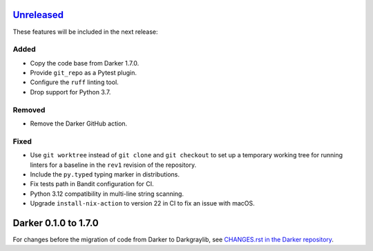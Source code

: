 Unreleased_
===========

These features will be included in the next release:

Added
-----
- Copy the code base from Darker 1.7.0.
- Provide ``git_repo`` as a Pytest plugin.
- Configure the ``ruff`` linting tool.
- Drop support for Python 3.7.

Removed
-------
- Remove the Darker GitHub action.

Fixed
-----
- Use ``git worktree`` instead of ``git clone`` and ``git checkout`` to set up a
  temporary working tree for running linters for a baseline in the ``rev1`` revision of
  the repository.
- Include the ``py.typed`` typing marker in distributions.
- Fix tests path in Bandit configuration for CI.
- Python 3.12 compatibility in multi-line string scanning.
- Upgrade ``install-nix-action`` to version 22 in CI to fix an issue with macOS.


Darker 0.1.0 to 1.7.0
=====================

For changes before the migration of code from Darker to Darkgraylib, see
`CHANGES.rst in the Darker repository`__.

__ https://github.com/akaihola/darker/blob/master/CHANGES.rst

.. _Unreleased: https://github.com/akaihola/darker/compare/6515b5de...HEAD
